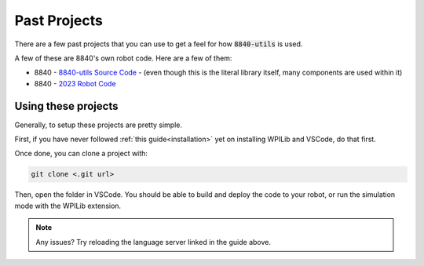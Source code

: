 Past Projects
=============

There are a few past projects that you can use to get a feel for how :code:`8840-utils` is used.

A few of these are 8840's own robot code. Here are a few of them:

- 8840 - `8840-utils Source Code`_ - (even though this is the literal library itself, many components are used within it)
- 8840 - `2023 Robot Code`_

.. _8840-utils Source Code: 
.. _2023 Robot Code: https://github.com/frc8840/2023-Season


Using these projects
--------------------

Generally, to setup these projects are pretty simple.

First, if you have never followed :ref:`this guide<installation>` yet on installing WPILib and VSCode, do that first.

Once done, you can clone a project with:

.. code-block:: console

    git clone <.git url>

Then, open the folder in VSCode. You should be able to build and deploy the code to your robot, 
or run the simulation mode with the WPILib extension.

.. image:: images/wpilib-simul.png
    :alt: WPILib Simulation Mode in Selection Menu

.. note::
    Any issues? Try reloading the language server linked in the guide above.